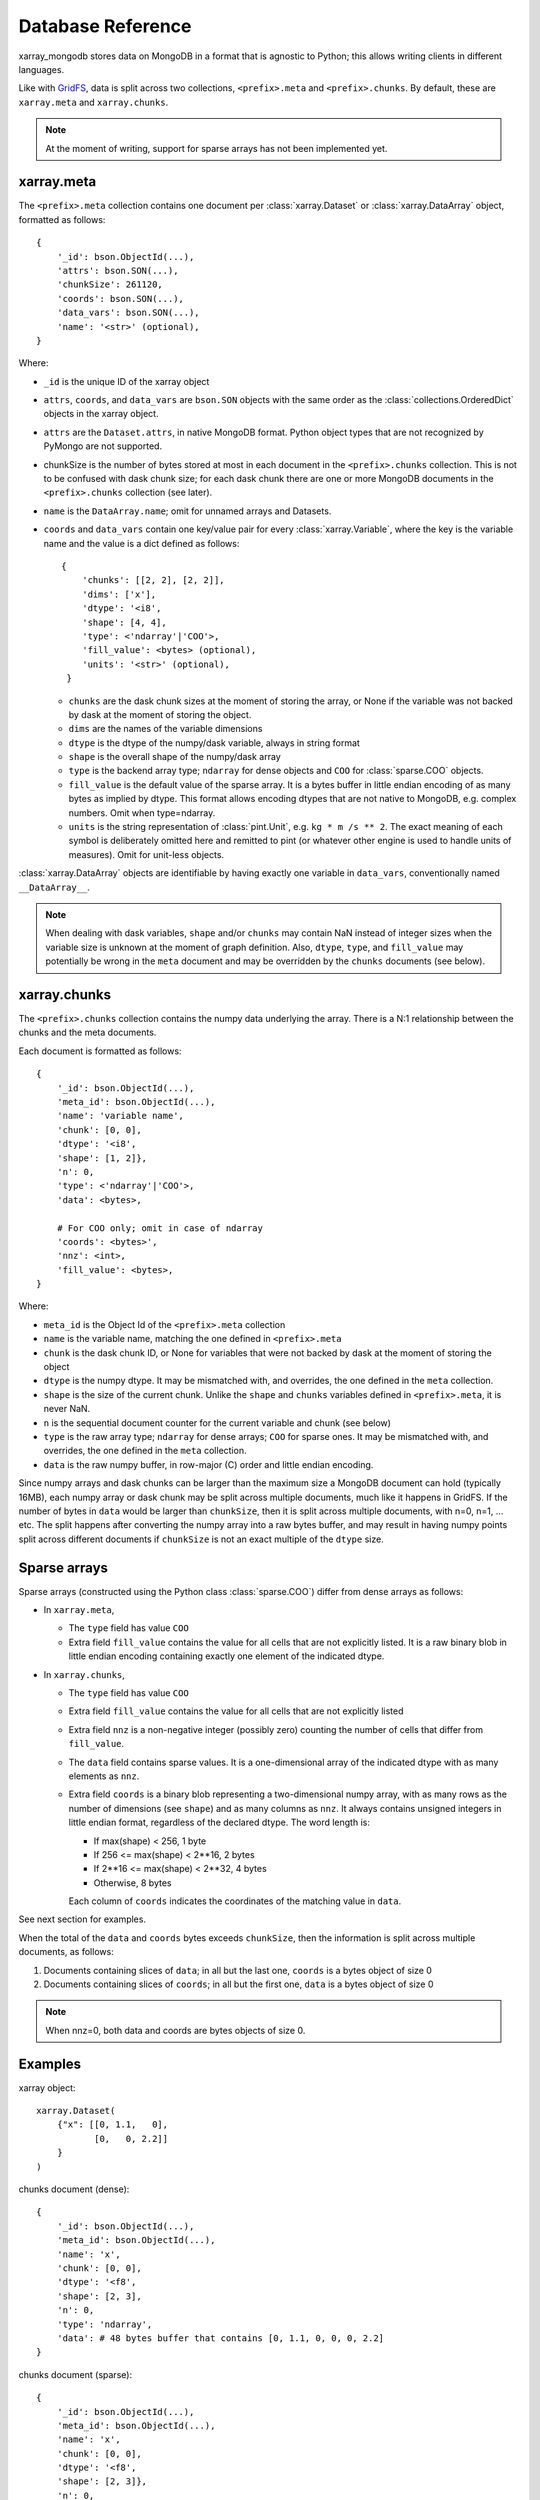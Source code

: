 Database Reference
==================
xarray_mongodb stores data on MongoDB in a format that is
agnostic to Python; this allows writing clients in different languages.

Like with `GridFS <https://docs.mongodb.com/manual/core/gridfs/>`_, data is
split across two collections, ``<prefix>.meta`` and ``<prefix>.chunks``. By
default, these are ``xarray.meta`` and ``xarray.chunks``.

.. note::
   At the moment of writing, support for sparse arrays has not been implemented yet.


xarray.meta
-----------
The ``<prefix>.meta`` collection contains one document per
:class:`xarray.Dataset` or :class:`xarray.DataArray` object, formatted as
follows::

    {
        '_id': bson.ObjectId(...),
        'attrs': bson.SON(...),
        'chunkSize': 261120,
        'coords': bson.SON(...),
        'data_vars': bson.SON(...),
        'name': '<str>' (optional),
    }

Where:

- ``_id`` is the unique ID of the xarray object
- ``attrs``, ``coords``, and ``data_vars`` are ``bson.SON`` objects with
  the same order as the :class:`collections.OrderedDict` objects in the
  xarray object.
- ``attrs`` are the ``Dataset.attrs``, in native MongoDB format. Python object
  types that are not recognized by PyMongo are not supported.
- chunkSize is the number of bytes stored at most in each document in the
  ``<prefix>.chunks`` collection. This is not to be confused with dask chunk
  size; for each dask chunk there are one or more MongoDB documents in the
  ``<prefix>.chunks`` collection (see later).
- ``name`` is the ``DataArray.name``; omit for unnamed arrays and Datasets.
- ``coords`` and ``data_vars`` contain one key/value pair for every
  :class:`xarray.Variable`, where the key is the variable name and the value is a dict
  defined as follows::

    {
        'chunks': [[2, 2], [2, 2]],
        'dims': ['x'],
        'dtype': '<i8',
        'shape': [4, 4],
        'type': <'ndarray'|'COO'>,
        'fill_value': <bytes> (optional),
        'units': '<str>' (optional),
     }

  - ``chunks`` are the dask chunk sizes at the moment of storing the array, or None if
    the variable was not backed by dask at the moment of storing the object.
  - ``dims`` are the names of the variable dimensions
  - ``dtype`` is the dtype of the numpy/dask variable, always in string format
  - ``shape`` is the overall shape of the numpy/dask array
  - ``type`` is the backend array type; ``ndarray`` for dense objects and ``COO``
    for :class:`sparse.COO` objects.
  - ``fill_value`` is the default value of the sparse array.
    It is a bytes buffer in little endian encoding of as many bytes as implied by dtype.
    This format allows encoding dtypes that are not native to MongoDB, e.g. complex
    numbers. Omit when type=ndarray.
  - ``units`` is the string representation of :class:`pint.Unit`, e.g.
    ``kg * m /s ** 2``. The exact meaning of each symbol is deliberately omitted here
    and remitted to pint (or whatever other engine is used to handle units of measures).
    Omit for unit-less objects.

:class:`xarray.DataArray` objects are identifiable by having exactly one
variable in ``data_vars``, conventionally named ``__DataArray__``.

.. note::
   When dealing with dask variables, ``shape`` and/or ``chunks`` may contain NaN instead
   of integer sizes when the variable size is unknown at the moment of graph definition.
   Also, ``dtype``, ``type``, and ``fill_value`` may potentially be wrong in the
   ``meta`` document and may be overridden by the ``chunks`` documents (see below).


xarray.chunks
-------------
The ``<prefix>.chunks`` collection contains the numpy data underlying the
array. There is a N:1 relationship between the chunks and the meta documents.

Each document is formatted as follows::

        {
            '_id': bson.ObjectId(...),
            'meta_id': bson.ObjectId(...),
            'name': 'variable name',
            'chunk': [0, 0],
            'dtype': '<i8',
            'shape': [1, 2]},
            'n': 0,
            'type': <'ndarray'|'COO'>,
            'data': <bytes>,

            # For COO only; omit in case of ndarray
            'coords': <bytes>',
            'nnz': <int>,
            'fill_value': <bytes>,
        }

Where:

- ``meta_id`` is the Object Id of the ``<prefix>.meta`` collection
- ``name`` is the variable name, matching the one defined in ``<prefix>.meta``
- ``chunk`` is the dask chunk ID, or None for variables that were not backed by dask at
  the moment of storing the object
- ``dtype`` is the numpy dtype. It may be mismatched with, and overrides, the
  one defined in the ``meta`` collection.
- ``shape`` is the size of the current chunk. Unlike the ``shape`` and
  ``chunks`` variables defined in ``<prefix>.meta``, it is never NaN.
- ``n`` is the sequential document counter for the current variable and
  chunk (see below)
- ``type`` is the raw array type; ``ndarray`` for dense arrays; ``COO`` for sparse ones.
  It may be mismatched with, and overrides, the one defined in the ``meta`` collection.
- ``data`` is the raw numpy buffer, in row-major (C) order and little endian encoding.

Since numpy arrays and dask chunks can be larger than the maximum size a MongoDB
document can hold (typically 16MB), each numpy array or dask chunk may be split across
multiple documents, much like it happens in GridFS.
If the number of bytes in ``data`` would be larger than ``chunkSize``, then it is split
across multiple documents, with n=0, n=1, ... etc. The split happens after converting
the numpy array into a raw bytes buffer, and may result in having numpy points split
across different documents if ``chunkSize`` is not an exact multiple of the
``dtype`` size.

Sparse arrays
-------------
Sparse arrays (constructed using the Python class :class:`sparse.COO`) differ from
dense arrays as follows:

- In ``xarray.meta``,

  - The ``type`` field has value ``COO``
  - Extra field ``fill_value`` contains the value for all cells that are not explicitly
    listed. It is a raw binary blob in little endian encoding containing exactly one
    element of the indicated dtype.

- In ``xarray.chunks``,

  - The ``type`` field has value ``COO``
  - Extra field ``fill_value`` contains the value for all cells that are not
    explicitly listed
  - Extra field ``nnz`` is a non-negative integer (possibly zero) counting the number of
    cells that differ from ``fill_value``.
  - The ``data`` field contains sparse values. It is a one-dimensional array of the
    indicated dtype with as many elements as ``nnz``.
  - Extra field ``coords`` is a binary blob representing a two-dimensional numpy array, with
    as many rows as the number of dimensions (see ``shape``) and as many columns as ``nnz``.
    It always contains unsigned integers in little endian format, regardless of the
    declared dtype. The word length is:

    - If max(shape) < 256, 1 byte
    - If 256 <= max(shape) < 2**16, 2 bytes
    - If 2**16 <= max(shape) < 2**32, 4 bytes
    - Otherwise, 8 bytes

    Each column of ``coords`` indicates the coordinates of the matching value in
    ``data``.

See next section for examples.

When the total of the ``data`` and ``coords`` bytes exceeds ``chunkSize``, then the information
is split across multiple documents, as follows:

1. Documents containing slices of ``data``; in all but the last one, ``coords`` is a
   bytes object of size 0
2. Documents containing slices of ``coords``; in all but the first one, ``data`` is a
   bytes object of size 0

.. note::
   When nnz=0, both data and coords are bytes objects of size 0.


Examples
--------
xarray object::

    xarray.Dataset(
        {"x": [[0, 1.1,   0],
               [0,   0, 2.2]]
        }
    )

chunks document (dense)::

    {
        '_id': bson.ObjectId(...),
        'meta_id': bson.ObjectId(...),
        'name': 'x',
        'chunk': [0, 0],
        'dtype': '<f8',
        'shape': [2, 3],
        'n': 0,
        'type': 'ndarray',
        'data': # 48 bytes buffer that contains [0, 1.1, 0, 0, 0, 2.2]
    }

chunks document (sparse)::

    {
        '_id': bson.ObjectId(...),
        'meta_id': bson.ObjectId(...),
        'name': 'x',
        'chunk': [0, 0],
        'dtype': '<f8',
        'shape': [2, 3]},
        'n': 0,
        'type': 'COO',
        'nnz': 2,
        'fill_value': b'\x00\x00\x00\x00\x00\x00\x00\x00',
        'data': # 16 bytes buffer that contains [1.1, 2.2]
        'coords': # 4 bytes buffer that contains [[0, 1,
                  #                               [1, 2]]
    }

Indexing
--------
Documents in ``<prefix>.chunks`` are identifiable by a unique functional key
``(meta_id, name, chunk, n)``. The driver automatically creates a non-unique index
``(meta_id, name, chunk)`` on the collection. Indexing ``n`` is unnecessary as
all the segments for a chunk are always read back together.


Missing data
------------
``<prefix>.chunks`` may miss some or all of the documents needed to
reconstruct the xarray object. This typically happens when:

- the user invokes ``put()``, but then does not compute the returned future
- some or all of the dask chunks fail to compute because of a fault at any
  point upstream in the dask graph
- there is a fault in MongoDB, e.g. the database becomes unreachable
  between the moment ``put()`` is invoked and the moment the future is
  computed, or if the disk becomes full.

The document in ``<prefix>.meta`` allows defining the
``(meta_id, name, chunk)`` search key for all objects in ``<prefix>.chunks``
and identify any missing documents. When a chunk is split across multiple
documents, one can figure out if the retrieved documents (n=0, n=1, ...) are
the complete set:

- for dense arrays (type=ndarray), the number of bytes in ``data`` must be the same as
  the productory of ``shape`` multiplied by ``dtype``.size.
- for sparse arrays(type=COO), the number of bytes in ``data`` plus ``coords`` must be
  the same as ``nnz * (dtype.size + len(shape) * coords.dtype.size)`` where
  ``coords.dtype.size`` is either 1, 2, 4 or 8 depending on ``max(shape)`` (see above).
